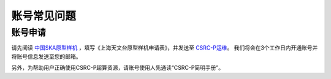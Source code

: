 .. _faq_account:

==============
账号常见问题
==============

账号申请
**************

请先阅读
`中国SKA原型样机 <https://www.shao.ac.cn/cskap>`__
，填写《上海天文台原型样机申请表》，并发送至 `CSRC-P运维 <mailto:shaoska@shao.ac.cn>`__\ 。
我们将会在3个工作日内开通账号并将账号信息发送至您的邮箱。

另外，为帮助用户正确使用CSRC-P超算资源，请账号使用人先通读“CSRC-P简明手册”。